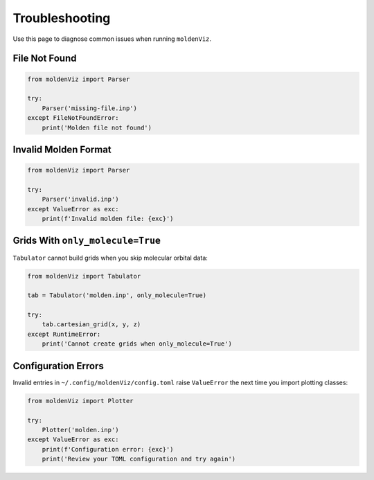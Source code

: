Troubleshooting
===============

Use this page to diagnose common issues when running ``moldenViz``.

File Not Found
--------------

.. code-block:: python

   from moldenViz import Parser
   
   try:
       Parser('missing-file.inp')
   except FileNotFoundError:
       print('Molden file not found')

Invalid Molden Format
---------------------

.. code-block:: python

   from moldenViz import Parser
   
   try:
       Parser('invalid.inp')
   except ValueError as exc:
       print(f'Invalid molden file: {exc}')

Grids With ``only_molecule=True``
---------------------------------

``Tabulator`` cannot build grids when you skip molecular orbital data:

.. code-block:: python

   from moldenViz import Tabulator
   
   tab = Tabulator('molden.inp', only_molecule=True)
   
   try:
       tab.cartesian_grid(x, y, z)
   except RuntimeError:
       print('Cannot create grids when only_molecule=True')

Configuration Errors
--------------------

Invalid entries in ``~/.config/moldenViz/config.toml`` raise ``ValueError`` the next time you import plotting classes:

.. code-block:: python

   from moldenViz import Plotter
   
   try:
       Plotter('molden.inp')
   except ValueError as exc:
       print(f'Configuration error: {exc}')
       print('Review your TOML configuration and try again')

